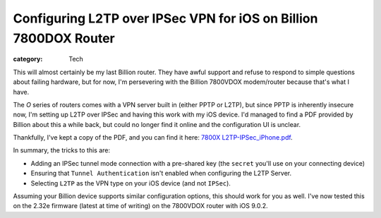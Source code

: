 Configuring L2TP over IPSec VPN for iOS on Billion 7800DOX Router
#################################################################

:category: Tech

This will almost certainly be my last Billion router. They have awful support
and refuse to respond to simple questions about failing hardware, but for now,
I'm persevering with the Billion 7800VDOX modem/router because that's what I
have.

The *O* series of routers comes with a VPN server built in (either PPTP or
L2TP), but since PPTP is inherently insecure now, I'm setting up L2TP over
IPSec and having this work with my iOS device.  I'd managed to find a PDF
provided by Billion about this a while back, but could no longer find it
online and the configuration UI is unclear.

Thankfully, I've kept a copy of the PDF, and you can find it here: `7800X
L2TP-IPSec_iPhone.pdf
<https://drive.google.com/a/davidjb.com/file/d/0B5CAsXBD5-mAa1hJMnIwangzaU0/view>`_.

In summary, the tricks to this are:

* Adding an IPSec tunnel mode connection with a pre-shared key (the ``secret``
  you'll use on your connecting device)
* Ensuring that ``Tunnel Authentication`` isn't enabled when configuring the
  L2TP Server.
* Selecting ``L2TP`` as the VPN type on your iOS device (and not ``IPSec``).

Assuming your Billion device supports similar configuration options, this
should work for you as well.  I've now tested this on the 2.32e firmware
(latest at time of writing) on the 7800VDOX router with iOS 9.0.2.

